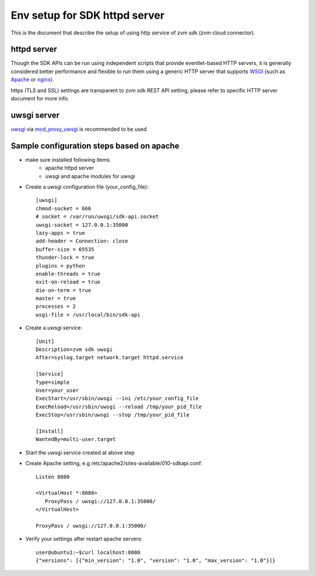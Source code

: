 ******************************
Env setup for SDK httpd server
******************************

This is the document that describe the setup of using http service
of zvm sdk (zvm cloud connector).

============
httpd server
============

Though the SDK APIs can be run using independent scripts that
provide eventlet-based HTTP servers, it is generally considered better
performance and flexible to run them using a generic HTTP server that
supports WSGI_ (such as Apache_ or nginx_).

https (TLS and SSL) settings are transparent to zvm sdk REST API setting,
please refer to specific HTTP server document for more info.

.. _WSGI: https://www.python.org/dev/peps/pep-3333/
.. _apache: http://httpd.apache.org/
.. _nginx: http://nginx.org/en/

============
uwsgi server
============

uwsgi_ via mod_proxy_uwsgi_ is recommended to be used

.. _uwsgi: https://uwsgi-docs.readthedocs.io/
.. _mod_proxy_uwsgi: http://uwsgi-docs.readthedocs.io/en/latest/Apache.html#mod-proxy-uwsgi

==========================================
Sample configuration steps based on apache
==========================================

* make sure installed following items
   - apache httpd server
   - uwsgi and apache modules for uwsgi 

* Create a uwsgi configuration file (your_config_file)::

   [uwsgi]
   chmod-socket = 666
   # socket = /var/run/uwsgi/sdk-api.socket
   uwsgi-socket = 127.0.0.1:35000
   lazy-apps = true
   add-header = Connection: close
   buffer-size = 65535
   thunder-lock = true
   plugins = python
   enable-threads = true
   exit-on-reload = true
   die-on-term = true
   master = true
   processes = 2
   wsgi-file = /usr/local/bin/sdk-api

* Create a uwsgi service::

   [Unit]
   Description=zvm sdk uwsgi
   After=syslog.target network.target httpd.service

   [Service]
   Type=simple
   User=your_user
   ExecStart=/usr/sbin/uwsgi --ini /etc/your_config_file
   ExecReload=/usr/sbin/uwsgi --reload /tmp/your_pid_file
   ExecStop=/usr/sbin/uwsgi --stop /tmp/your_pid_file

   [Install]
   WantedBy=multi-user.target

* Start the uwsgi service created at above step

* Create Apache setting, e.g /etc/apache2/sites-available/010-sdkapi.conf::

   Listen 8080

   <VirtualHost *:8080>
      ProxyPass / uwsgi://127.0.0.1:35000/
   </VirtualHost>

   ProxyPass / uwsgi://127.0.0.1:35000/

* Verify your settings after restart apache servers::

   user@ubuntu1:~$curl localhost:8080
   {"versions": [{"min_version": "1.0", "version": "1.0", "max_version": "1.0"}]}
